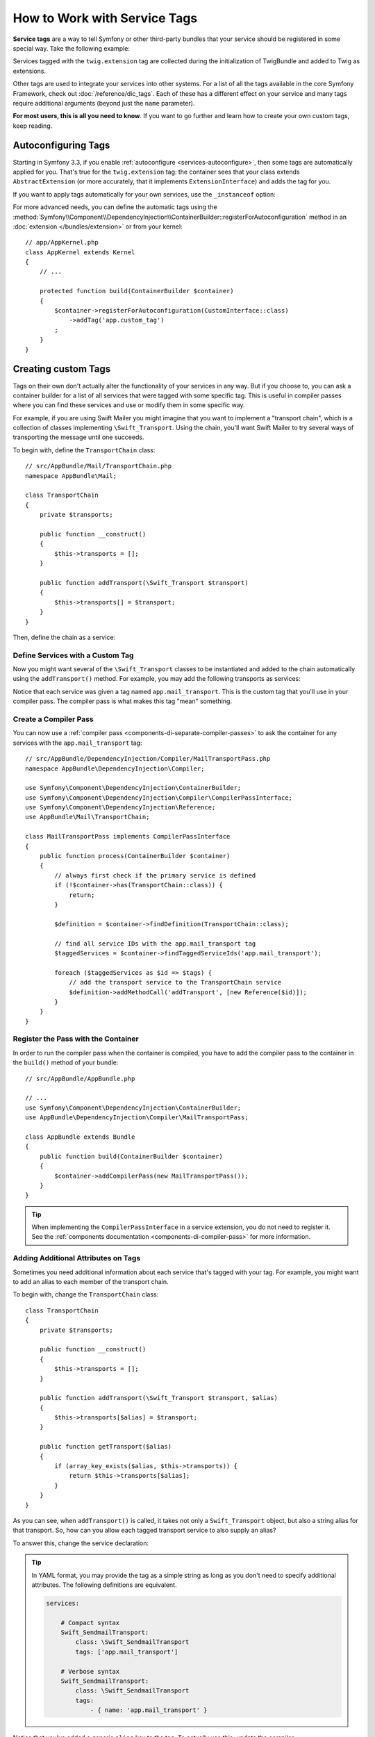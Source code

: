 .. index::
    single: DependencyInjection; Tags
    single: Service Container; Tags

How to Work with Service Tags
=============================

**Service tags** are a way to tell Symfony or other third-party bundles that
your service should be registered in some special way. Take the following
example:

.. configuration-block::

    .. code-block:: yaml

        # app/config/services.yml
        services:
            AppBundle\Twig\AppExtension:
                public: false
                tags: ['twig.extension']

    .. code-block:: xml

        <!-- app/config/services.xml -->
        <?xml version="1.0" encoding="UTF-8" ?>
        <container xmlns="http://symfony.com/schema/dic/services"
            xmlns:xsi="http://www.w3.org/2001/XMLSchema-instance"
            xsi:schemaLocation="http://symfony.com/schema/dic/services
                http://symfony.com/schema/dic/services/services-1.0.xsd">

            <services>
                <service id="AppBundle\Twig\AppExtension" public="false">
                    <tag name="twig.extension" />
                </service>
            </services>
        </container>

    .. code-block:: php

        // app/config/services.php
        use AppBundle\Twig\AppExtension;

        $container->register(AppExtension::class)
            ->setPublic(false)
            ->addTag('twig.extension');

Services tagged with the ``twig.extension`` tag are collected during the
initialization of TwigBundle and added to Twig as extensions.

Other tags are used to integrate your services into other systems. For a list of
all the tags available in the core Symfony Framework, check out
:doc:`/reference/dic_tags`. Each of these has a different effect on your service
and many tags require additional arguments (beyond just the ``name`` parameter).

**For most users, this is all you need to know**. If you want to go further and
learn how to create your own custom tags, keep reading.

Autoconfiguring Tags
--------------------

Starting in Symfony 3.3, if you enable :ref:`autoconfigure <services-autoconfigure>`,
then some tags are automatically applied for you. That's true for the ``twig.extension``
tag: the container sees that your class extends ``AbstractExtension`` (or more accurately,
that it implements ``ExtensionInterface``) and adds the tag for you.

If you want to apply tags automatically for your own services, use the
``_instanceof`` option:

.. configuration-block::

    .. code-block:: yaml

        # app/config/services.yml
        services:
            # this config only applies to the services created by this file
            _instanceof:
                # services whose classes are instances of CustomInterface will be tagged automatically
                AppBundle\Security\CustomInterface:
                    tags: ['app.custom_tag']
            # ...

    .. code-block:: xml

        <?xml version="1.0" encoding="utf-8"?>
        <container xmlns="http://symfony.com/schema/dic/services" xmlns:xsi="http://www.w3.org/2001/XMLSchema-instance" xsi:schemaLocation="http://symfony.com/schema/dic/services http://symfony.com/schema/dic/services/services-1.0.xsd">
            <services>
                <!-- this config only applies to the services created by this file -->
                <instanceof id="AppBundle\Security\CustomInterface" autowire="true">
                    <!-- services whose classes are instances of CustomInterface will be tagged automatically -->
                    <tag name="app.custom_tag" />
                </instanceof>
            </services>
        </container>

    .. code-block:: php

        use AppBundle\Security\CustomInterface;
        // ...

        // services whose classes are instances of CustomInterface will be tagged automatically
        $container->registerForAutoconfiguration(CustomInterface::class)
            ->addTag('app.custom_tag')
            ->setAutowired(true);

For more advanced needs, you can define the automatic tags using the
:method:`Symfony\\Component\\DependencyInjection\\ContainerBuilder::registerForAutoconfiguration`
method in an :doc:`extension </bundles/extension>` or from your kernel::

    // app/AppKernel.php
    class AppKernel extends Kernel
    {
        // ...

        protected function build(ContainerBuilder $container)
        {
            $container->registerForAutoconfiguration(CustomInterface::class)
                ->addTag('app.custom_tag')
            ;
        }
    }

Creating custom Tags
--------------------

Tags on their own don't actually alter the functionality of your services in
any way. But if you choose to, you can ask a container builder for a list of
all services that were tagged with some specific tag. This is useful in
compiler passes where you can find these services and use or modify them in
some specific way.

For example, if you are using Swift Mailer you might imagine that you want
to implement a "transport chain", which is a collection of classes implementing
``\Swift_Transport``. Using the chain, you'll want Swift Mailer to try several
ways of transporting the message until one succeeds.

To begin with, define the ``TransportChain`` class::

    // src/AppBundle/Mail/TransportChain.php
    namespace AppBundle\Mail;

    class TransportChain
    {
        private $transports;

        public function __construct()
        {
            $this->transports = [];
        }

        public function addTransport(\Swift_Transport $transport)
        {
            $this->transports[] = $transport;
        }
    }

Then, define the chain as a service:

.. configuration-block::

    .. code-block:: yaml

        services:
            AppBundle\Mail\TransportChain: ~

    .. code-block:: xml

        <?xml version="1.0" encoding="UTF-8" ?>
        <container xmlns="http://symfony.com/schema/dic/services"
            xmlns:xsi="http://www.w3.org/2001/XMLSchema-instance"
            xsi:schemaLocation="http://symfony.com/schema/dic/services
                http://symfony.com/schema/dic/services/services-1.0.xsd">

            <services>
                <service id="AppBundle\Mail\TransportChain" />
            </services>
        </container>

    .. code-block:: php

        use AppBundle\Mail\TransportChain;

        $container->autowire(TransportChain::class);

Define Services with a Custom Tag
~~~~~~~~~~~~~~~~~~~~~~~~~~~~~~~~~

Now you might want several of the ``\Swift_Transport`` classes to be instantiated
and added to the chain automatically using the ``addTransport()`` method.
For example, you may add the following transports as services:

.. configuration-block::

    .. code-block:: yaml

        services:
            Swift_SmtpTransport:
                arguments: ['%mailer_host%']
                tags: ['app.mail_transport']

            Swift_SendmailTransport:
                tags: ['app.mail_transport']

    .. code-block:: xml

        <?xml version="1.0" encoding="UTF-8" ?>
        <container xmlns="http://symfony.com/schema/dic/services"
            xmlns:xsi="http://www.w3.org/2001/XMLSchema-instance"
            xsi:schemaLocation="http://symfony.com/schema/dic/services
                http://symfony.com/schema/dic/services/services-1.0.xsd">

            <services>
                <service id="Swift_SmtpTransport">
                    <argument>%mailer_host%</argument>

                    <tag name="app.mail_transport" />
                </service>

                <service class="\Swift_SendmailTransport">
                    <tag name="app.mail_transport" />
                </service>
            </services>
        </container>

    .. code-block:: php

        $container->register(\Swift_SmtpTransport::class)
            ->addArgument('%mailer_host%')
            ->addTag('app.mail_transport');

        $container->register(\Swift_SendmailTransport::class)
            ->addTag('app.mail_transport');

Notice that each service was given a tag named ``app.mail_transport``. This is
the custom tag that you'll use in your compiler pass. The compiler pass is what
makes this tag "mean" something.

.. _service-container-compiler-pass-tags:

Create a Compiler Pass
~~~~~~~~~~~~~~~~~~~~~~

You can now use a :ref:`compiler pass <components-di-separate-compiler-passes>` to ask the
container for any services with the ``app.mail_transport`` tag::

    // src/AppBundle/DependencyInjection/Compiler/MailTransportPass.php
    namespace AppBundle\DependencyInjection\Compiler;

    use Symfony\Component\DependencyInjection\ContainerBuilder;
    use Symfony\Component\DependencyInjection\Compiler\CompilerPassInterface;
    use Symfony\Component\DependencyInjection\Reference;
    use AppBundle\Mail\TransportChain;

    class MailTransportPass implements CompilerPassInterface
    {
        public function process(ContainerBuilder $container)
        {
            // always first check if the primary service is defined
            if (!$container->has(TransportChain::class)) {
                return;
            }

            $definition = $container->findDefinition(TransportChain::class);

            // find all service IDs with the app.mail_transport tag
            $taggedServices = $container->findTaggedServiceIds('app.mail_transport');

            foreach ($taggedServices as $id => $tags) {
                // add the transport service to the TransportChain service
                $definition->addMethodCall('addTransport', [new Reference($id)]);
            }
        }
    }

Register the Pass with the Container
~~~~~~~~~~~~~~~~~~~~~~~~~~~~~~~~~~~~

In order to run the compiler pass when the container is compiled, you have to
add the compiler pass to the container in the ``build()`` method of your
bundle::

    // src/AppBundle/AppBundle.php

    // ...
    use Symfony\Component\DependencyInjection\ContainerBuilder;
    use AppBundle\DependencyInjection\Compiler\MailTransportPass;

    class AppBundle extends Bundle
    {
        public function build(ContainerBuilder $container)
        {
            $container->addCompilerPass(new MailTransportPass());
        }
    }

.. tip::

    When implementing the ``CompilerPassInterface`` in a service extension, you
    do not need to register it. See the
    :ref:`components documentation <components-di-compiler-pass>` for more
    information.

Adding Additional Attributes on Tags
~~~~~~~~~~~~~~~~~~~~~~~~~~~~~~~~~~~~

Sometimes you need additional information about each service that's tagged
with your tag. For example, you might want to add an alias to each member
of the transport chain.

To begin with, change the ``TransportChain`` class::

    class TransportChain
    {
        private $transports;

        public function __construct()
        {
            $this->transports = [];
        }

        public function addTransport(\Swift_Transport $transport, $alias)
        {
            $this->transports[$alias] = $transport;
        }

        public function getTransport($alias)
        {
            if (array_key_exists($alias, $this->transports)) {
                return $this->transports[$alias];
            }
        }
    }

As you can see, when ``addTransport()`` is called, it takes not only a ``Swift_Transport``
object, but also a string alias for that transport. So, how can you allow
each tagged transport service to also supply an alias?

To answer this, change the service declaration:

.. configuration-block::

    .. code-block:: yaml

        services:
            Swift_SmtpTransport:
                arguments: ['%mailer_host%']
                tags:
                    - { name: 'app.mail_transport', alias: 'smtp' }

            Swift_SendmailTransport:
                tags:
                    - { name: 'app.mail_transport', alias: 'sendmail' }

    .. code-block:: xml

        <?xml version="1.0" encoding="UTF-8" ?>
        <container xmlns="http://symfony.com/schema/dic/services"
            xmlns:xsi="http://www.w3.org/2001/XMLSchema-instance"
            xsi:schemaLocation="http://symfony.com/schema/dic/services
                http://symfony.com/schema/dic/services/services-1.0.xsd">

            <services>
                <service id="Swift_SmtpTransport">
                    <argument>%mailer_host%</argument>

                    <tag name="app.mail_transport" alias="smtp" />
                </service>

                <service id="Swift_SendmailTransport">
                    <tag name="app.mail_transport" alias="sendmail" />
                </service>
            </services>
        </container>

    .. code-block:: php

        $container->register(\Swift_SmtpTransport::class)
            ->addArgument('%mailer_host%')
            ->addTag('app.mail_transport', ['alias' => 'smtp']);

        $container->register(\Swift_SendmailTransport::class)
            ->addTag('app.mail_transport', ['alias' => 'sendmail']);

.. tip::

    In YAML format, you may provide the tag as a simple string as long as
    you don't need to specify additional attributes. The following definitions
    are equivalent.

    .. code-block:: yaml

        services:

            # Compact syntax
            Swift_SendmailTransport:
                class: \Swift_SendmailTransport
                tags: ['app.mail_transport']

            # Verbose syntax
            Swift_SendmailTransport:
                class: \Swift_SendmailTransport
                tags:
                    - { name: 'app.mail_transport' }

    .. versionadded:: 3.3

        Support for the compact tag notation in the YAML format was introduced
        in Symfony 3.3.

Notice that you've added a generic ``alias`` key to the tag. To actually
use this, update the compiler::

    use Symfony\Component\DependencyInjection\ContainerBuilder;
    use Symfony\Component\DependencyInjection\Compiler\CompilerPassInterface;
    use Symfony\Component\DependencyInjection\Reference;

    class TransportCompilerPass implements CompilerPassInterface
    {
        public function process(ContainerBuilder $container)
        {
            // ...

            foreach ($taggedServices as $id => $tags) {

                // a service could have the same tag twice
                foreach ($tags as $attributes) {
                    $definition->addMethodCall('addTransport', [
                        new Reference($id),
                        $attributes["alias"]
                    ]);
                }
            }
        }
    }

The double loop may be confusing. This is because a service can have more
than one tag. You tag a service twice or more with the ``app.mail_transport``
tag. The second foreach loop iterates over the ``app.mail_transport``
tags set for the current service and gives you the attributes.

Reference Tagged Services
~~~~~~~~~~~~~~~~~~~~~~~~~

.. versionadded:: 3.4

    Support for the tagged service notation in YAML, XML and PHP was introduced
    in Symfony 3.4.

Symfony provides a shortcut to inject all services tagged with a specific tag,
which is a common need in some applications, so you don't have to write a
compiler pass just for that.

In the following example, all services tagged with ``app.handler`` are passed as
first  constructor argument to the ``App\HandlerCollection`` service:

.. configuration-block::

    .. code-block:: yaml

        # app/config/services.yml
        services:
            AppBundle\Handler\One:
                tags: ['app.handler']

            AppBundle\Handler\Two:
                tags: ['app.handler']

            AppBundle\HandlerCollection:
                # inject all services tagged with app.handler as first argument
                arguments: [!tagged app.handler]

    .. code-block:: xml

        <!-- app/config/services.xml -->
        <?xml version="1.0" encoding="UTF-8" ?>
        <container xmlns="http://symfony.com/schema/dic/services"
            xmlns:xsi="http://www.w3.org/2001/XMLSchema-instance"
            xsi:schemaLocation="http://symfony.com/schema/dic/services
                http://symfony.com/schema/dic/services/services-1.0.xsd">

            <services>
                <service id="AppBundle\Handler\One">
                    <tag name="app.handler" />
                </service>

                <service id="AppBundle\Handler\Two">
                    <tag name="app.handler" />
                </service>

                <service id="AppBundle\HandlerCollection">
                    <!-- inject all services tagged with app.handler as first argument -->
                    <argument type="tagged" tag="app.handler" />
                </service>
            </services>
        </container>

    .. code-block:: php

        // app/config/services.php
        use Symfony\Component\DependencyInjection\Argument\TaggedIteratorArgument;

        $container->register(AppBundle\Handler\One::class)
            ->addTag('app.handler');

        $container->register(AppBundle\Handler\Two::class)
            ->addTag('app.handler');

        $container->register(AppBundle\HandlerCollection::class)
            // inject all services tagged with app.handler as first argument
            ->addArgument(new TaggedIteratorArgument('app.handler'));

After compilation the ``HandlerCollection`` service is able to iterate over your
application handlers.

.. code-block:: php

    // src/AppBundle/HandlerCollection.php
    namespace AppBundle;

    class HandlerCollection
    {
        public function __construct(iterable $handlers)
        {
        }
    }

.. tip::

    The collected services can be prioritized using the ``priority`` attribute:

    .. configuration-block::

        .. code-block:: yaml

            # app/config/services.yml
            services:
                AppBundle\Handler\One:
                    tags:
                        - { name: 'app.handler', priority: 20 }

        .. code-block:: xml

            <!-- app/config/services.xml -->
            <?xml version="1.0" encoding="UTF-8" ?>
            <container xmlns="http://symfony.com/schema/dic/services"
                xmlns:xsi="http://www.w3.org/2001/XMLSchema-instance"
                xsi:schemaLocation="http://symfony.com/schema/dic/services
                    http://symfony.com/schema/dic/services/services-1.0.xsd">

                <services>
                    <service id="AppBundle\Handler\One">
                        <tag name="app.handler" priority="20" />
                    </service>
                </services>
            </container>

        .. code-block:: php

            // app/config/services.php
            $container->register(AppBundle\Handler\One::class)
                ->addTag('app.handler', ['priority' => 20]);

    Note that any other custom attributes will be ignored by this feature.
